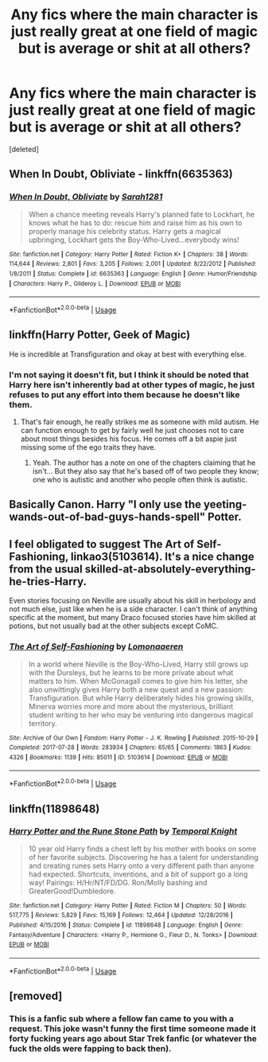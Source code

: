 #+TITLE: Any fics where the main character is just really great at one field of magic but is average or shit at all others?

* Any fics where the main character is just really great at one field of magic but is average or shit at all others?
:PROPERTIES:
:Score: 19
:DateUnix: 1576604039.0
:DateShort: 2019-Dec-17
:FlairText: Request
:END:
[deleted]


** When In Doubt, Obliviate - linkffn(6635363)
:PROPERTIES:
:Author: FredoLives
:Score: 9
:DateUnix: 1576607798.0
:DateShort: 2019-Dec-17
:END:

*** [[https://www.fanfiction.net/s/6635363/1/][*/When In Doubt, Obliviate/*]] by [[https://www.fanfiction.net/u/674180/Sarah1281][/Sarah1281/]]

#+begin_quote
  When a chance meeting reveals Harry's planned fate to Lockhart, he knows what he has to do: rescue him and raise him as his own to properly manage his celebrity status. Harry gets a magical upbringing, Lockhart gets the Boy-Who-Lived...everybody wins!
#+end_quote

^{/Site/:} ^{fanfiction.net} ^{*|*} ^{/Category/:} ^{Harry} ^{Potter} ^{*|*} ^{/Rated/:} ^{Fiction} ^{K+} ^{*|*} ^{/Chapters/:} ^{38} ^{*|*} ^{/Words/:} ^{114,644} ^{*|*} ^{/Reviews/:} ^{2,801} ^{*|*} ^{/Favs/:} ^{3,205} ^{*|*} ^{/Follows/:} ^{2,001} ^{*|*} ^{/Updated/:} ^{8/22/2012} ^{*|*} ^{/Published/:} ^{1/8/2011} ^{*|*} ^{/Status/:} ^{Complete} ^{*|*} ^{/id/:} ^{6635363} ^{*|*} ^{/Language/:} ^{English} ^{*|*} ^{/Genre/:} ^{Humor/Friendship} ^{*|*} ^{/Characters/:} ^{Harry} ^{P.,} ^{Gilderoy} ^{L.} ^{*|*} ^{/Download/:} ^{[[http://www.ff2ebook.com/old/ffn-bot/index.php?id=6635363&source=ff&filetype=epub][EPUB]]} ^{or} ^{[[http://www.ff2ebook.com/old/ffn-bot/index.php?id=6635363&source=ff&filetype=mobi][MOBI]]}

--------------

*FanfictionBot*^{2.0.0-beta} | [[https://github.com/tusing/reddit-ffn-bot/wiki/Usage][Usage]]
:PROPERTIES:
:Author: FanfictionBot
:Score: 3
:DateUnix: 1576607811.0
:DateShort: 2019-Dec-17
:END:


** linkffn(Harry Potter, Geek of Magic)

He is incredible at Transfiguration and okay at best with everything else.
:PROPERTIES:
:Author: drsmilegood
:Score: 4
:DateUnix: 1576605100.0
:DateShort: 2019-Dec-17
:END:

*** I'm not saying it doesn't fit, but I think it should be noted that Harry here isn't inherently bad at other types of magic, he just refuses to put any effort into them because he doesn't like them.
:PROPERTIES:
:Author: TheVoteMote
:Score: 4
:DateUnix: 1576627065.0
:DateShort: 2019-Dec-18
:END:

**** That's fair enough, he really strikes me as someone with mild autism. He can function enough to get by fairly well he just chooses not to care about most things besides his focus. He comes off a bit aspie just missing some of the ego traits they have.
:PROPERTIES:
:Author: drsmilegood
:Score: 3
:DateUnix: 1576629044.0
:DateShort: 2019-Dec-18
:END:

***** Yeah. The author has a note on one of the chapters claiming that he isn't... But they also say that he's based off of two people they know; one who is autistic and another who people often think is autistic.
:PROPERTIES:
:Author: TheVoteMote
:Score: 3
:DateUnix: 1576630110.0
:DateShort: 2019-Dec-18
:END:


** Basically Canon. Harry "I only use the yeeting-wands-out-of-bad-guys-hands-spell" Potter.
:PROPERTIES:
:Author: Quine_
:Score: 2
:DateUnix: 1576785969.0
:DateShort: 2019-Dec-19
:END:


** I feel obligated to suggest The Art of Self-Fashioning, linkao3(5103614). It's a nice change from the usual skilled-at-absolutely-everything-he-tries-Harry.

Even stories focusing on Neville are usually about his skill in herbology and not much else, just like when he is a side character. I can't think of anything specific at the moment, but many Draco focused stories have him skilled at potions, but not usually bad at the other subjects except CoMC.
:PROPERTIES:
:Author: alephnumber
:Score: 3
:DateUnix: 1576618451.0
:DateShort: 2019-Dec-18
:END:

*** [[https://archiveofourown.org/works/5103614][*/The Art of Self-Fashioning/*]] by [[https://www.archiveofourown.org/users/Lomonaaeren/pseuds/Lomonaaeren][/Lomonaaeren/]]

#+begin_quote
  In a world where Neville is the Boy-Who-Lived, Harry still grows up with the Dursleys, but he learns to be more private about what matters to him. When McGonagall comes to give him his letter, she also unwittingly gives Harry both a new quest and a new passion: Transfiguration. But while Harry deliberately hides his growing skills, Minerva worries more and more about the mysterious, brilliant student writing to her who may be venturing into dangerous magical territory.
#+end_quote

^{/Site/:} ^{Archive} ^{of} ^{Our} ^{Own} ^{*|*} ^{/Fandom/:} ^{Harry} ^{Potter} ^{-} ^{J.} ^{K.} ^{Rowling} ^{*|*} ^{/Published/:} ^{2015-10-29} ^{*|*} ^{/Completed/:} ^{2017-07-28} ^{*|*} ^{/Words/:} ^{283934} ^{*|*} ^{/Chapters/:} ^{65/65} ^{*|*} ^{/Comments/:} ^{1863} ^{*|*} ^{/Kudos/:} ^{4326} ^{*|*} ^{/Bookmarks/:} ^{1139} ^{*|*} ^{/Hits/:} ^{85011} ^{*|*} ^{/ID/:} ^{5103614} ^{*|*} ^{/Download/:} ^{[[https://archiveofourown.org/downloads/5103614/The%20Art%20of.epub?updated_at=1570247462][EPUB]]} ^{or} ^{[[https://archiveofourown.org/downloads/5103614/The%20Art%20of.mobi?updated_at=1570247462][MOBI]]}

--------------

*FanfictionBot*^{2.0.0-beta} | [[https://github.com/tusing/reddit-ffn-bot/wiki/Usage][Usage]]
:PROPERTIES:
:Author: FanfictionBot
:Score: 1
:DateUnix: 1576618462.0
:DateShort: 2019-Dec-18
:END:


** linkffn(11898648)
:PROPERTIES:
:Author: Thrwforksandknives
:Score: 2
:DateUnix: 1576625137.0
:DateShort: 2019-Dec-18
:END:

*** [[https://www.fanfiction.net/s/11898648/1/][*/Harry Potter and the Rune Stone Path/*]] by [[https://www.fanfiction.net/u/1057022/Temporal-Knight][/Temporal Knight/]]

#+begin_quote
  10 year old Harry finds a chest left by his mother with books on some of her favorite subjects. Discovering he has a talent for understanding and creating runes sets Harry onto a very different path than anyone had expected. Shortcuts, inventions, and a bit of support go a long way! Pairings: H/Hr/NT/FD/DG. Ron/Molly bashing and GreaterGood!Dumbledore.
#+end_quote

^{/Site/:} ^{fanfiction.net} ^{*|*} ^{/Category/:} ^{Harry} ^{Potter} ^{*|*} ^{/Rated/:} ^{Fiction} ^{M} ^{*|*} ^{/Chapters/:} ^{50} ^{*|*} ^{/Words/:} ^{517,775} ^{*|*} ^{/Reviews/:} ^{5,829} ^{*|*} ^{/Favs/:} ^{15,169} ^{*|*} ^{/Follows/:} ^{12,464} ^{*|*} ^{/Updated/:} ^{12/28/2016} ^{*|*} ^{/Published/:} ^{4/15/2016} ^{*|*} ^{/Status/:} ^{Complete} ^{*|*} ^{/id/:} ^{11898648} ^{*|*} ^{/Language/:} ^{English} ^{*|*} ^{/Genre/:} ^{Fantasy/Adventure} ^{*|*} ^{/Characters/:} ^{<Harry} ^{P.,} ^{Hermione} ^{G.,} ^{Fleur} ^{D.,} ^{N.} ^{Tonks>} ^{*|*} ^{/Download/:} ^{[[http://www.ff2ebook.com/old/ffn-bot/index.php?id=11898648&source=ff&filetype=epub][EPUB]]} ^{or} ^{[[http://www.ff2ebook.com/old/ffn-bot/index.php?id=11898648&source=ff&filetype=mobi][MOBI]]}

--------------

*FanfictionBot*^{2.0.0-beta} | [[https://github.com/tusing/reddit-ffn-bot/wiki/Usage][Usage]]
:PROPERTIES:
:Author: FanfictionBot
:Score: 1
:DateUnix: 1576625154.0
:DateShort: 2019-Dec-18
:END:


** [removed]
:PROPERTIES:
:Score: 1
:DateUnix: 1576610201.0
:DateShort: 2019-Dec-17
:END:

*** This is a fanfic sub where a fellow fan came to you with a request. This joke wasn't funny the first time someone made it forty fucking years ago about Star Trek fanfic (or whatever the fuck the olds were fapping to back then).
:PROPERTIES:
:Author: sfinebyme
:Score: 3
:DateUnix: 1576614701.0
:DateShort: 2019-Dec-18
:END:
